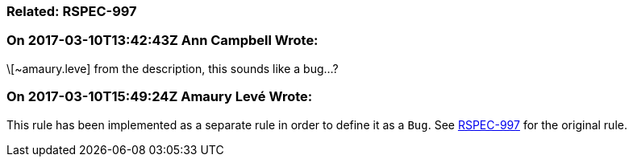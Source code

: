 === Related: RSPEC-997

=== On 2017-03-10T13:42:43Z Ann Campbell Wrote:
\[~amaury.leve] from the description, this sounds like a bug...?

=== On 2017-03-10T15:49:24Z Amaury Levé Wrote:
This rule has been implemented as a separate rule in order to define it as a ``++Bug++``. See https://jira.sonarsource.com/browse/RSPEC-997[RSPEC-997] for the original rule.

